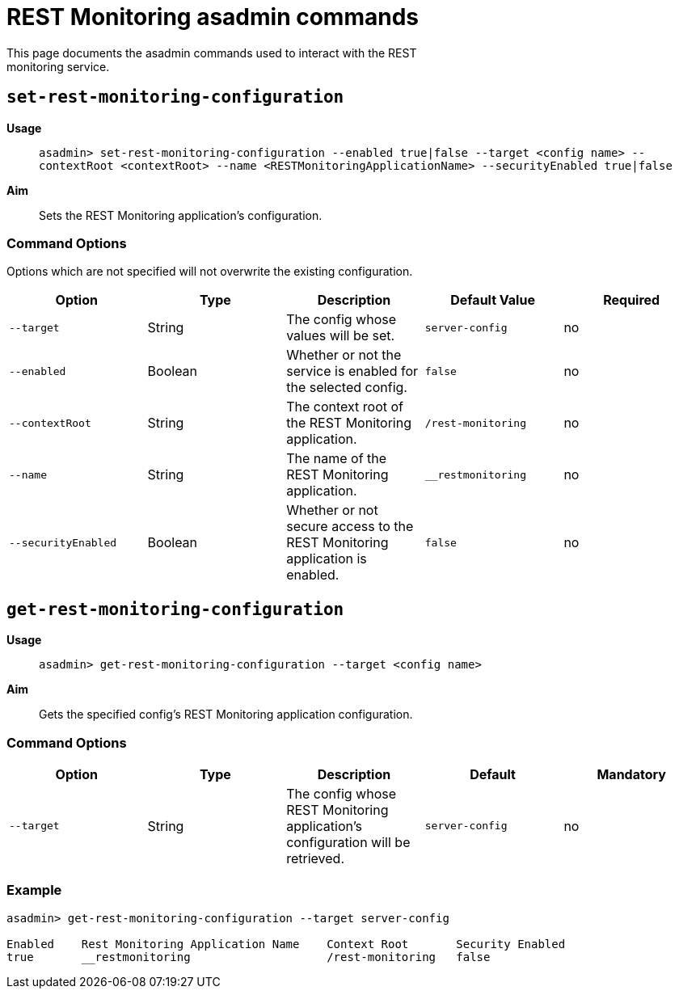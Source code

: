 = REST Monitoring asadmin commands
This page documents the asadmin commands used to interact with the REST
monitoring service.

== `set-rest-monitoring-configuration`

*Usage*::
`asadmin> set-rest-monitoring-configuration --enabled true|false --target <config name> --contextRoot <contextRoot> --name <RESTMonitoringApplicationName> --securityEnabled true|false`

*Aim*:: Sets the REST Monitoring application's configuration.

=== Command Options

Options which are not specified will not overwrite the existing configuration.

[cols=",,,,",options="header",]
|====
|Option
|Type
|Description
|Default Value
|Required

|`--target`
|String
|The config whose values will be set.
|`server-config`
|no

|`--enabled`
|Boolean
|Whether or not the service is enabled for the selected config.
|`false`
|no

|`--contextRoot`
|String
|The context root of the REST Monitoring application.
|`/rest-monitoring`
|no

|`--name`
|String
|The name of the REST Monitoring application.
|`__restmonitoring`
|no

|`--securityEnabled`
|Boolean
|Whether or not secure access to the REST Monitoring application is enabled.
|`false`
|no
|====

== `get-rest-monitoring-configuration`

*Usage*::
`asadmin> get-rest-monitoring-configuration --target <config name>`

*Aim*:: Gets the specified config's REST Monitoring application configuration.

=== Command Options

[cols=",,,,",options="header",]
|====
|Option
|Type
|Description
|Default
|Mandatory

|`--target`
|String
|The config whose REST Monitoring application's configuration will be retrieved.
|`server-config`
|no
|====

=== Example

[source, shell]
----
asadmin> get-rest-monitoring-configuration --target server-config

Enabled    Rest Monitoring Application Name    Context Root       Security Enabled
true       __restmonitoring                    /rest-monitoring   false
----
